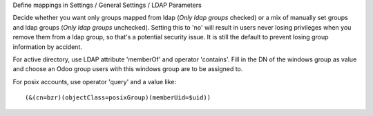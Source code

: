 Define mappings in Settings / General Settings / LDAP Parameters

Decide whether you want only groups mapped from ldap (`Only ldap groups` checked) or a mix of manually set groups and ldap groups (`Only ldap groups` unchecked). Setting this to 'no' will result in users never losing privileges when you remove them from a ldap group, so that's a potential security issue. It is still the default to prevent losing group information by accident.

For active directory, use LDAP attribute 'memberOf' and operator 'contains'. Fill in the DN of the windows group as value and choose an Odoo group users with this windows group are to be assigned to.

For posix accounts, use operator 'query' and a value like::

    (&(cn=bzr)(objectClass=posixGroup)(memberUid=$uid))
